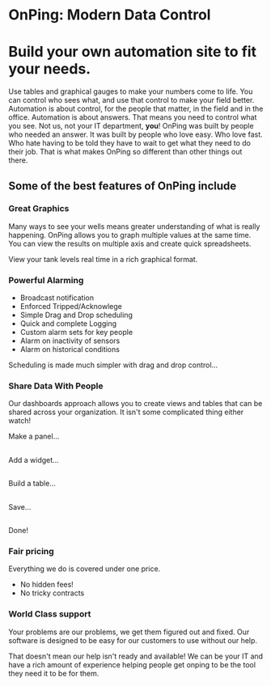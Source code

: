 * OnPing: Modern Data Control
[[/assets/img/demo2.png]]
* Build your own automation site to fit your needs.
Use tables and graphical gauges to make your numbers come to life. You can control who sees what, and use that control to make your field better. Automation is about control, for the people that matter, in the field and in the office.
Automation is about answers. That means you need to control what you see.  Not us, not your IT department, *you*!
OnPing was built by people who needed an answer. It was built by  people who love easy.  Who love fast.  Who hate having to be told they have to wait to get what they need to do their job. 
That is what makes OnPing so different than other things out there.

** Some of the best features of OnPing include

*** Great Graphics
Many ways to see your wells means greater understanding of what is really happening.
[[/assets/img/active_analysis.png]] OnPing allows you to graph multiple values 
at the same time.  You can view the results on multiple axis and create quick spreadsheets.

View your tank levels real time in a rich graphical format.  
[[/assets/img/tank_widget.png]]
*** Powerful Alarming
[[/assets/img/washed_out_table.png]]

+ Broadcast notification
+ Enforced Tripped/Acknowlege
+ Simple Drag and Drop scheduling
+ Quick and complete Logging 
+ Custom alarm sets for key people
+ Alarm on inactivity of sensors
+ Alarm on historical conditions


Scheduling is made much simpler with drag and drop control...
[[/assets/img/call_order.png]]


*** Share Data With People
Our dashboards approach allows you to create views and tables that can be shared
across your organization.  It isn't some complicated thing either watch!

Make a panel...
** [[http://www.plowtech.net/assets/video/AddPanel.mp4.jpg]]
Add a widget...
** [[http://www.plowtech.net/assets/video/AddWidget.mp4.jpg]]     
Build a table...
** [[http://www.plowtech.net/assets/video/AddAlarmTableToDashboard.mp4.jpg]]
Save...
** [[http://www.plowtech.net/assets/video/SaveDashboard.mp4.jpg]]   
Done!

*** Fair pricing
Everything we do is covered under one price.  
+ No hidden fees!
+ No tricky contracts

*** World Class support

Your problems are our problems, we get them figured out and fixed.
Our software is designed to be easy for our customers to use without our help.

That doesn't mean our help isn't ready and available!  We can be your IT and have
a rich amount of experience helping people get onping to be the tool they need it to be for them.


